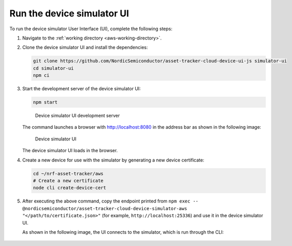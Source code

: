 .. _aws-customization-run-device-simulator-ui:

Run the device simulator UI
###########################

To run the device simulator User Interface (UI), complete the following steps:

1. Navigate to the :ref:`working directory <aws-working-directory>`.
#. Clone the device simulator UI and install the dependencies:

   .. code-block:: bash

      git clone https://github.com/NordicSemiconductor/asset-tracker-cloud-device-ui-js simulator-ui
      cd simulator-ui
      npm ci

#. Start the development server of the device simulator UI:

   .. code-block:: bash

      npm start

   .. figure:: ./images/device-simulator-ui-development-server.png
      :alt: Device simulator UI development server

      Device simulator UI development server

   The command launches a browser with `<http://localhost:8080>`_ in the address bar as shown in the following image:

   .. figure:: ./images/device-simulator-ui.png
      :alt: Device simulator UI
   
      Device simulator UI

   The device simulator UI loads in the browser.

#. Create a new device for use with the simulator by generating a new device certificate:

   .. code-block:: bash

      cd ~/nrf-asset-tracker/aws
      # Create a new certificate
      node cli create-device-cert

#. After executing the above command, copy the endpoint printed from ``npm exec -- @nordicsemiconductor/asset-tracker-cloud-device-simulator-aws "</path/to/certificate.json>"`` (for example, ``http://localhost:25336``) and use it in the device simulator UI.

   As shown in the following image, the UI connects to the simulator, which is run through the CLI:

   .. figure:: ./images/device-simulator-ui-connected.png
      :alt: Device simulator UI connected
